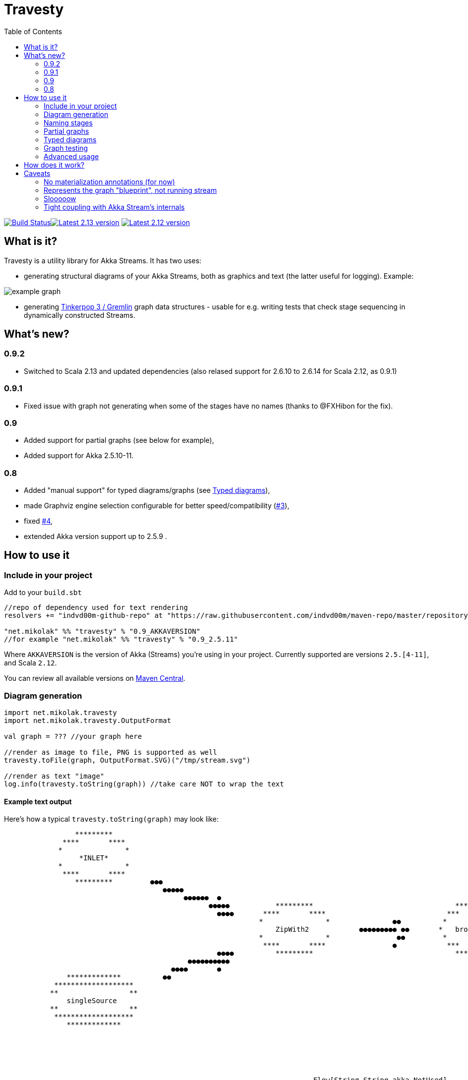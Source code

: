 = Travesty
:repoBaseUrl: https://github.com/mikolak-net/travesty
:fileBrowseBaseUrl: {repoBaseUrl}/blob/master/
:issueBaseUrl: {repoBaseUrl}/issues/
:toc:
:icons: font

image:https://travis-ci.org/mikolak-net/travesty.svg?branch=master["Build Status", link="https://travis-ci.org/mikolak-net/travesty"]image:https://maven-badges.herokuapp.com/maven-central/net.mikolak/travesty_2.13/badge.svg["Latest 2.13 version", link="https://maven-badges.herokuapp.com/maven-central/net.mikolak/travesty_2.13"]
image:https://maven-badges.herokuapp.com/maven-central/net.mikolak/travesty_2.12/badge.svg["Latest 2.12 version", link="https://maven-badges.herokuapp.com/maven-central/net.mikolak/travesty_2.12"]

== What is it?

Travesty is a utility library for Akka Streams. It has two uses:

 - generating structural diagrams of your Akka Streams, both as graphics and text (the latter
 useful for logging). Example:

image::doc/example_graph.svg[]

 - generating https://tinkerpop.apache.org/[Tinkerpop 3 / Gremlin^] graph data structures - usable for e.g. writing tests that check stage sequencing in dynamically constructed Streams.

== What's new?

=== 0.9.2

- Switched to Scala 2.13 and updated dependencies (also relased support for  2.6.10 to 2.6.14 for Scala 2.12, as 0.9.1)

=== 0.9.1

- Fixed issue with graph not generating when some of the stages have no names (thanks to @FXHibon for the fix).

=== 0.9

- Added support for partial graphs (see below for example),
- Added support for Akka 2.5.10-11.

=== 0.8

- Added "manual support" for typed diagrams/graphs (see link:#typed-diagrams[Typed diagrams]),
- made Graphviz engine selection configurable for better speed/compatibility ({issueBaseUrl}3[#3^]),
- fixed {issueBaseUrl}4[#4^],
- extended Akka version support up to 2.5.9 .

== How to use it

=== Include in your project

Add to your `build.sbt`

[source,scala]
----
//repo of dependency used for text rendering
resolvers += "indvd00m-github-repo" at "https://raw.githubusercontent.com/indvd00m/maven-repo/master/repository"

"net.mikolak" %% "travesty" % "0.9_AKKAVERSION"
//for example "net.mikolak" %% "travesty" % "0.9_2.5.11"
----

Where `AKKAVERSION` is the version of Akka (Streams) you're using in your project. Currently supported
are versions `2.5.[4-11]`, and Scala `2.12`.

You can review all available versions on link:http://search.maven.org/#search%7Cgav%7C1%7Cg%3A%22net.mikolak%22%20AND%20a%3A%22travesty_2.12%22[Maven Central^].

=== Diagram generation

[source,scala]
----
import net.mikolak.travesty
import net.mikolak.travesty.OutputFormat

val graph = ??? //your graph here

//render as image to file, PNG is supported as well
travesty.toFile(graph, OutputFormat.SVG)("/tmp/stream.svg")

//render as text "image"
log.info(travesty.toString(graph)) //take care NOT to wrap the text
----

==== Example text output

Here's how a typical `travesty.toString(graph)` may look like:

[source]
----
                 *********                                                                                                                                  *******                
              ****       ****                                                                                                                             **       **              
             *               *                                                                                                                                                     
                  *INLET*                                                                                                                               *   seqSink   *            
             *               *                                                                                                                                                     
              ****       ****                                                                                                                  ●●●        **       **              
                 *********         ●●●                                                                                                        ●●  ●●        *******                
                                      ●●●●●                                                                                                 ●●   ●●                                
                                           ●●●●●●  ●                                                                                   ●●●●●    ●                                  
                                                 ●●●●●           *********                                  *********             ●●●●●                                            
                                                   ●●●●       ****       ****                             ***       ***        ●●●                                                 
                                                             *               *               ●●          *             *                                                           
                                                                 ZipWith2            ●●●●●●●●● ●●       *   broadcast   *                                                          
                                                             *               *                ●●         *             *                                                           
                                                              ****       ****                ●            ***       ***                                                            
                                                   ●●●●          *********                                  *********          ●●                                                  
                                            ●●●●●●●●●●                                                                           ●●●●       ●                                      
                                        ●●●●       ●                                                                                 ●●●●●   ●●                                    
               *************          ●●                                                                                                  ●●●●●●         *************             
            *******************                                                                                                            ●●          *******   *******           
           **                 **                                                                                                                      *                 *          
               singleSource                                                                                                                          *     *OUTLET*      *         
           **                 **                                                                                                                      *                 *          
            *******************                                                                                                                        *******   *******           
               *************                                                                                                                             *************             
                                                                                                                                                                                   
                                                                                                                                                                                   
                                                                                                                                                                                   
                                                                                                                                                                                   
                                                                                                                                                                                   
                                                                                                                                                                                   
                                                                          Flow[String,String,akka.NotUsed] 
----

And here's the same example in a vertical orientation, i.e. `travesty.toString(graph, direction = BottomToTop)`:

[source]
----
               *************                               *********           
            *******************                         ****       ****        
           **                 **                       *               *       
               singleSource                                 *INLET*            
           **                 **                       *               *       
            *******************                         ****       ****        
               *************                               *********           
                                                                               
                                                                               
                          ●                              ●                     
                           ●                            ●                      
                           ●                            ●                      
                            ●                          ●                       
                             ●                        ●                        
                              ●                      ●                         
                              ●                      ●                         
                               ●                    ●                          
                                ●                  ●                           
                                 ● ●            ● ●                            
                                  ●●           ● ●                             
                                 ● ●           ● ●●                            
                                  ●●●         ●●●                              
                                    ●         ●                                
                                                                               
                                     *********                                 
                                  ****       ****                              
                                 *               *                             
                                     ZipWith2                                  
                                 *               *                             
                                  ****       ****                              
                                     *********                                 
                                                                               
                                                                               
                                         ●                                     
                                         ●                                     
                                         ●                                     
                                         ●                                     
                                         ●                                     
                                         ●                                     
                                         ●                                     
                                         ●                                     
                                         ●                                     
                                        ●● ●                                   
                                        ● ●                                    
                                         ●●                                    
                                         ●                                     
                                                                               
                                                                               
                                     *********                                 
                                   ***       ***                               
                                  *             *                              
                                 *   broadcast   *                             
                                  *             *                              
                                   ***       ***                               
                                     *********                                 
                                                                               
                                                                               
                                     ●        ●                                
                                    ●          ●                               
                                   ●           ●                               
                                  ●             ●                              
                                 ●               ●                             
                                ●                 ●                            
                               ●                   ●                           
                              ●                     ●                          
                              ●                      ●                         
                            ●●                        ●●                       
                            ● ●                      ● ●                       
                           ●●●                        ●●●                      
                           ●                            ●                      
                                                                               
                                                                               
                *************                             *******              
              *******   *******                         **       **            
             *    *OUTLET*     *                          seqSink              
            *                   *                     *             *          
             *                 *                                               
              *******   *******                         **       **            
                *************                             *******              
                                                                               
                                                                               
                                                                               
                                                                               
                                                                               
                        Flow[String,String,akka.NotUsed] 
----

=== Naming stages

Travesty uses the `name` attribute, which all graph stages have, to label the nodes of the graphs. This means you can
easily override the naming by invoking `.named` on the relevant stage.

This example:

[source,scala]
----
Source.single("t").named("beginning") <1>
 .map(_ + "a")
 .to(Sink.ignore.named("end")) <2>
----
<1> custom name
<2> another custom name

will render as:

image::doc/example_named.svg[]

Alternatively, if you're making a one-shot sketch, you can render the image as an SVG, and edit the names as text in any SVG editor such as Inkscape.


=== Partial graphs

Travesty now supports Akka Stream graphs with any shape.

For example, this:

[source,scala]
----
Flow[String].map(_ + "a").to(Sink.ignore)
----

will render as:

image::doc/example_partial_graph.svg[]

The labels for open inlets and outlets are configurable via the `partial-names` section of the config:

[source,hocon]
----
travesty.partial-names {
        inlet  = "*INLET*"
        outlet = "*OUTLET*"
}
----

=== Typed diagrams

Currently, it works like this:

[source,scala]
----
import net.mikolak.travesty
import net.mikolak.travesty.OutputFormat
import registry._ //adds special .↓ and .register methods to stages

val graph = Source.single("1").↓.via(Flow[String].map(_.toInt).↓).to(Sink.seq)

//render as image to file, PNG is supported as well
travesty.toFile(graph, OutputFormat.SVG)("/tmp/stream.svg")
----

image::doc/example_typed_graph.svg[]

`register`, aliased to `↓`, is a special pass-through extension method that allows Travesty to recognize the types going through your stream. Append `.register`/`.↓` to every stage you need type labels for.

Automatic support is coming, but unfortunately is a non-trivial problem to solve. For more details, see issue {issueBaseUrl}1[#1^].

=== Graph testing

[source,scala]
----
import net.mikolak.travesty
import gremlin.scala._ //traversal operations

val graph = ??? //your graph here

val tested = travesty.toAbstractGraph(graph)

//checks whether the only path through the stream has length two
tested.E().simplePath().toList() must have size 2
----

For more examples, see e.g. link:blob/master/src/test/scala/net/mikolak/travesty/TravestyToGraphSpec.scala[`TravestyToGraphSpec`^].

For general examples of what you can do with Gremlin in Scala, see the appropriately named
https://github.com/mpollmeier/gremlin-scala[gremlin-scala project^].

=== Advanced usage

For further tweaking the rendering, you can use `LowLevelApi`:

[source,scala]
----
val vizGraph = LowLevelApi.toVizGraph(travesty.toAbstractGraph(graph))

//use the instance to change splines, node shapes, etc. etc.

//and finally, use the Java API to render
vizGraph.render(Format.PNG)
----

== How does it work?

Generally, creating a graph of an Akka Stream is *hard*. This is because it's difficult to "get to"
the internals of a Stream and infer its structure. There definitely is no easy solution.

Travesty "cheats" by using https://github.com/akka/akka/blob/master/akka-stream/src/main/scala/akka/stream/impl/TraversalBuilder.scala[the internal `Traversal` API^]. The `Traversal` is a stack-like structure containing instructions on how to construct a running `Stream`.

This stack is parsed and converted into a Gremlin graph, convenient for annotating, pre-processing (e.g. additional decoration of Sources and Sinks), and testing.

The Gremlin graph is converted into a https://graphviz.gitlab.io/[Graphviz^] graph, using https://github.com/nidi3/graphviz-java[graphviz-java^].

Finally, the Graphviz graph is rendered into the required output format.

== Caveats

=== No materialization annotations (for now)

Completely doable, but not present in the current version. Track {issueBaseUrl}2[#2^] to be notified when this gets added.

=== Represents the graph "blueprint", not running stream

The graph/diagram generated from the `Traversal` object does not correspond 1:1 to what will be present in the running Stream. There are at least two reasons for this:

 - the default materializer uses https://doc.akka.io/docs/akka/current/stream/stream-flows-and-basics.html?language=scala#operator-fusion[fusing^] to join stages that can be processed synchronously;
 - there can be other optimizations used by the materializer, such as ignoring stages, adding new stages, etc. Currently, the most prominent are the "virtual" `Sink` stages that can appear in some scenarios.

=== Slooooow

`graphviz-java` provides several implementations of Graphviz to use. However, the one selected as default
by `travesty`, for maximum portability, is also the slowest one. While generating the graph is always fast,
rendering the diagram may take up to ~10 seconds.

*If you would like to try switching to a faster engine, see {fileBrowseBaseUrl}src/main/resources/reference.conf[`reference.conf`] for more info.*

=== Tight coupling with Akka Stream's internals

As mentioned before, `travesty` uses the internal API for graph/diagram generation. This is why the
version number follows Akka's versioning scheme.

